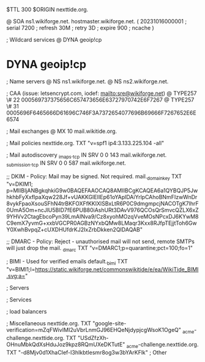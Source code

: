 $TTL 300
$ORIGIN nexttide.org.

@		SOA ns1.wikiforge.net. hostmaster.wikiforge.net. (
		20231016000001	; serial
		7200		; refresh
		30M		; retry
		3D		; expire
		900		; ncache
)

; Wildcard services
@		DYNA	geoip!cp
*		DYNA	geoip!cp

; Name servers
@		NS	ns1.wikiforge.net.
@		NS	ns2.wikiforge.net.

; CAA (issue: letsencrypt.com, iodef: mailto:sre@wikiforge.net)
@		TYPE257	\# 22 000569737375656C657473656E63727970742E6F7267
@		TYPE257	\# 31 0005696F6465666D61696C746F3A7372654077696B69666F7267652E6E6574

; Mail exchanges
@		MX	10	mail.wikitide.org.

; Mail policies
nexttide.org.		TXT	"v=spf1 ip4:3.133.225.104 -all"

; Mail autodiscovery
_imaps._tcp		IN SRV	0 0 143 mail.wikiforge.net.
_submission._tcp	IN SRV	0 0 587 mail.wikiforge.net.

;; DKIM - Policy: Mail may be signed. Not required.
mail._domainkey	TXT	"v=DKIM1; p=MIIBIjANBgkqhkiG9w0BAQEFAAOCAQ8AMIIBCgKCAQEA6a1QYBQJP5JwhkhbFyXxfIpaXqw228Jf+vUAKKGIEIIEp61oYAplDAiYrlpCAhoBNmFIzwWnDr8vykFpaoXsouSFhN4trBKFOXFfKKIXlSBxLtR6P0C9dmgmpcjNACOTgK7lhrF0UmA5Om+ncJlU5BID7fE6PUB80iAshURt3DAvV976QCOsQrSmvcQZLX6xZ9YHVv2CtagEbcoPyn39LmAINva9/Cz8xyohMOzqVveMOsNPcxDJ6KYwM8C9emX7yvmG+xxbVGCPR0AGBzNYxbQMw8LMaqr3Kxx8RJfpTEjjtToh6GwY0XwhBvpqZ+cUXDHUfdrKJ2IxZrbDkken2QIDAQAB"

;; DMARC - Policy: Reject - unauthorised mail will not send, remote SMTPs will just drop the mail.
_dmarc		TXT	"v=DMARC1;p=quarantine;pct=100;fo=1"

; BIMI - Used for verified emails
default._bimi	TXT	"v=BIMI1;l=https://static.wikiforge.net/commonswikitide/e/ea/WikiTide_BIMI.svg;a="

; Servers

; Services

; load balancers

; Miscellaneous
nexttide.org. 						TXT	"google-site-verification=mZqFWivIMI2uVbrLnmGJ96EHQeNjdypjcgWsoK1OgeQ"
_acme-challenge.nexttide.org.				TXT     "USdZfzXh-OHnuMbkQdXsHduJoz9kpz8RQmUXeDKTutE"
_acme-challenge.nexttide.org.				TXT     "-d8Mjv0d1XhaCIef-I3hIkbtIesmr8og3w3bYArKFlk"
; Other
